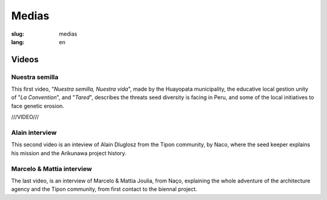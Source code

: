 Medias
######

:slug: medias
:lang: en

Videos
======

Nuestra semilla
---------------

.. _Video 1:

This first video, "*Nuestra semilla, Nuestra vida*", made by the
Huayopata municipality, the educative local gestion unity of "*La
Convention*", and "*Tared*", describes the threats seed diversity is
facing in Peru, and some of the local initiatives to face genetic
erosion.

///VIDEO///

.. _Video 2:

Alain interview
---------------

This second video is an inteview of Alain Dluglosz from the Tipon
community, by Naco, where the seed keeper explains his mission and the
Arikunawa project history.

.. vimeo:: 601718710
  :playsinline: 0
  :byline: 0
  :color: ffffff

.. _Video 3:

Marcelo & Mattia interview
--------------------------

The last video, is an interview of Marcelo & Mattia Joulia, from Naço,
explaining the whole adventure of the architecture agency and the Tipon
community, from first contact to the biennal project.

.. vimeo:: 601738801
  :playsinline: 0
  :byline: 0
  :color: ffffff
